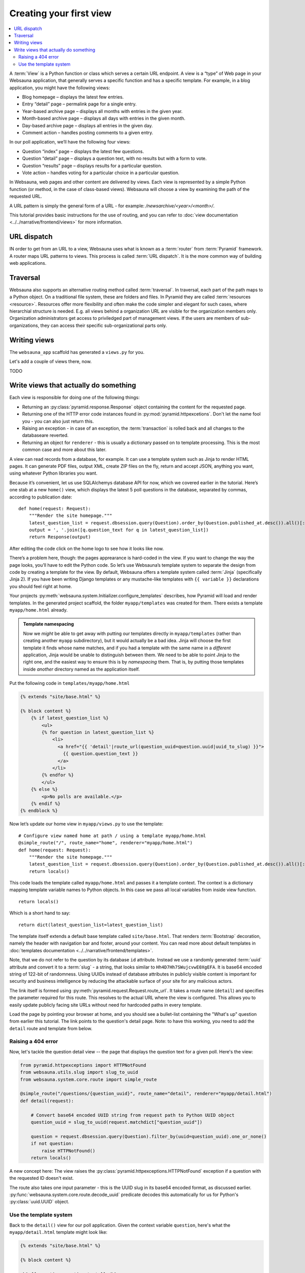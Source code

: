 ========================
Creating your first view
========================

.. contents:: :local:

A :term:`View` is a Python function or class which serves a certain URL endpoint. A view is a “type” of Web page in your Websauna application, that generally serves a specific function and has a specific template. For example, in a blog application, you might have the following views:

* Blog homepage – displays the latest few entries.

* Entry “detail” page – permalink page for a single entry.

* Year-based archive page – displays all months with entries in the given year.

* Month-based archive page – displays all days with entries in the given month.

* Day-based archive page – displays all entries in the given day.

* Comment action – handles posting comments to a given entry.

In our poll application, we’ll have the following four views:

* Question “index” page – displays the latest few questions.

* Question “detail” page – displays a question text, with no results but with a form to vote.

* Question “results” page – displays results for a particular question.

* Vote action – handles voting for a particular choice in a particular question.

In Websauna, web pages and other content are delivered by views. Each view is represented by a simple Python function (or method, in the case of class-based views). Websauna will choose a view by examining the path of the requested URL.

A URL pattern is simply the general form of a URL - for example: `/newsarchive/<year>/<month>/`.

This tutorial provides basic instructions for the use of routing, and you can refer to :doc:`view documentation <../../narrative/frontend/views>` for more information.

URL dispatch
------------

IN order to get from an URL to a view, Websauna uses what is known as a :term:`router` from :term:`Pyramid` framework. A router maps URL patterns to views. This process is called :term:`URL dispatch`. It is the more common way of building web applications.

Traversal
---------

Websauna also supports an alternative routing method called :term:`traversal`. In traversal, each part of the path maps to a Python object. On a traditional file system, these are folders and files. In Pyramid they are called :term:`resources <resource>`. Resources offer more flexibility and often make the code simpler and elegant for such cases, where hierarchial structure is needed. E.g. all views behind a organization URL are visible for the organization members only. Organization administrators get access to priviledged part of management views. If the users are members of sub-organizations, they can access their specific sub-organizational parts only.

Writing views
-------------

The ``websauna_app`` scaffold has generated a ``views.py`` for you.

Let's add a couple of views there, now.

TODO

Write views that actually do something
--------------------------------------

Each view is responsible for doing one of the following things:

* Returning an :py:class:`pyramid.response.Response` object containing the content for the requested page.

* Returning one of the HTTP error code instances found in :py:mod:`pyramid.httpexcetions`. Don't let the name fool you - you can also just return this.

* Raising an exception - in case of an exception, the :term:`transaction` is rolled back and all changes to the databaseare reverted.

* Returning an object for ``renderer`` - this is usually a dictionary passed on to template processing. This is the most common case and more about this later.

A view can read records from a database, for example. It can use a template system such as Jinja to render HTML pages. It can generate PDF files, output XML, create ZIP files on the fly, return and accept JSON, anything you want, using whatever Python libraries you want.

Because it’s convenient, let us use SQLAlchemys database API for now, which we covered earlier in the tutorial. Here’s one stab at a new ``home()`` view, which displays the latest 5 poll questions in the database, separated by commas, according to publication date::

    def home(request: Request):
        """Render the site homepage."""
        latest_question_list = request.dbsession.query(Question).order_by(Question.published_at.desc()).all()[:5]
        output = ', '.join([q.question_text for q in latest_question_list])
        return Response(output)

After editing the code click on the home logo to see how it looks like now.

.. image:: images/question_plain.png
    :width: 640px

There’s a problem here, though: the pages apprearance is hard-coded in the view. If you want to change the way the page looks, you’ll have to edit the Python code. So let’s use Websauna’s template system to separate the design from code by creating a template for the view. By default, Websauna offers a template system called :term:`Jinja` (specifically Jinja 2). If you have been writing Django templates or any mustache-like templates with ``{{ variable }}`` declarations you should feel right at home.

Your projects :py:meth:`websauna.system.Initializer.configure_templates` describes, how Pyramid will load and render templates. In the generated project scaffold, the folder ``myapp/templates`` was created for them. There exists a template ``myapp/home.html`` already.

.. admonition:: Template namespacing

    Now we *might* be able to get away with putting our templates directly in
    ``myapp/templates`` (rather than creating another ``myapp`` subdirectory),
    but it would actually be a bad idea. Jinja will choose the first template
    it finds whose name matches, and if you had a template with the same name
    in a *different* application, Jinja would be unable to distinguish between
    them. We need to be able to point Jinja to the right one, and the easiest
    way to ensure this is by *namespacing* them. That is, by putting those
    templates inside *another* directory named as the application itself.


Put the following code in ``templates/myapp/home.html``

.. code-block:: html+jinja

    {% extends "site/base.html" %}

    {% block content %}
        {% if latest_question_list %}
            <ul>
            {% for question in latest_question_list %}
                <li>
                  <a href="{{ 'detail'|route_url(question_uuid=question.uuid|uuid_to_slug) }}">
                    {{ question.question_text }}
                  </a>
                </li>
            {% endfor %}
            </ul>
        {% else %}
            <p>No polls are available.</p>
        {% endif %}
    {% endblock %}


Now let’s update our home view in ``myapp/views.py`` to use the template::

    # Configure view named home at path / using a template myapp/home.html
    @simple_route("/", route_name="home", renderer="myapp/home.html")
    def home(request: Request):
        """Render the site homepage."""
        latest_question_list = request.dbsession.query(Question).order_by(Question.published_at.desc()).all()[:5]
        return locals()

This code loads the template called  ``myapp/home.html`` and passes it a template context. The context is a dictionary mapping template variable names to Python objects. In this case we pass all local variables from inside view function.

::

    return locals()

Which is a short hand to say::

    return dict(latest_question_list=latest_question_list)

The template itself extends a default base template called ``site/base.html``. That renders :term:`Bootstrap` decoration, namely the header with navigation bar and footer, around your content. You can read more about default templates in :doc:`templates documentation <../../narrative/frontend/templates>`.

Note, that we do not refer to the question by its database ``id`` attribute. Instead we use a randomly generated :term:`uuid` attribute and convert it to a :term:`slug` - a string, that looks similar to ``Hh4D7Hh7SWujcvwE0XgEFA``. It is base64 encoded string of 122-bit of randomness. Using UUIDs instead of database attributes in publicly visible content is important for security and business intelligence by reducing the attackable surface of your site for any malicious actors.

The link itself is formed using :py:meth:`pyramid.request.Request.route_url`. It takes a route name (``detail``) and specifies the parameter required for this route. This resolves to the actual URL where the view is configured. This allows you to easily update publicly facing site URLs without need for hardcoded paths in every template.

Load the page by pointing your browser at home, and you should see a
bullet-list containing the "What's up" question from earlier this tutorial.
The link points to the question's detail page. Note: to have this working, you need to add the ``detail`` route and template from below.

.. image:: images/question_home.png
    :width: 640px

Raising a 404 error
===================

Now, let's tackle the question detail view -- the page that displays the question text
for a given poll. Here's the view:

.. code-block:: python

    from pyramid.httpexceptions import HTTPNotFound
    from websauna.utils.slug import slug_to_uuid
    from websauna.system.core.route import simple_route

    @simple_route("/questions/{question_uuid}", route_name="detail", renderer="myapp/detail.html")
    def detail(request):

        # Convert base64 encoded UUID string from request path to Python UUID object
        question_uuid = slug_to_uuid(request.matchdict["question_uuid"])

        question = request.dbsession.query(Question).filter_by(uuid=question_uuid).one_or_none()
        if not question:
            raise HTTPNotFound()
        return locals()

A new concept here: The view raises the :py:class:`pyramid.httpexceptions.HTTPNotFound` exception
if a question with the requested ID doesn't exist.

The route also takes one input parameter - this is the UUID slug in its base64 encoded format, as discussed earlier. :py:func:`websauna.system.core.route.decode_uuid` predicate decodes this automatically for us for Python's :py:class:`uuid.UUID` object.

Use the template system
=======================

Back to the ``detail()`` view for our poll application. Given the context
variable ``question``, here's what the ``myapp/detail.html`` template might look
like:

.. code-block:: html+jinja

    {% extends "site/base.html" %}

    {% block content %}

    <h1>{{ question.question_text }}</h1>
    <ul>
    {% for choice in question.choices %}
        <li>{{ choice.choice_text }}</li>
    {% endfor %}
    </ul>

    {% endblock %}


.. image:: images/question_detail.png
    :width: 640px

We will describe the first, second and last line in a minute. For now, look at the rest.
The template system uses dot-lookup syntax to access variable attributes. In
the example of ``{{ question.question_text }}``, first Jinja does a dictionary lookup
on the object ``question``. Failing that, it tries an attribute lookup -- which
works, in this case. If attribute lookup had failed, it would've tried a
list-index lookup.

In the ``{% for %}`` loop, we iterate over the items of ``question.choices``, which are 
the related database records of this question. Cool, isn't it?

